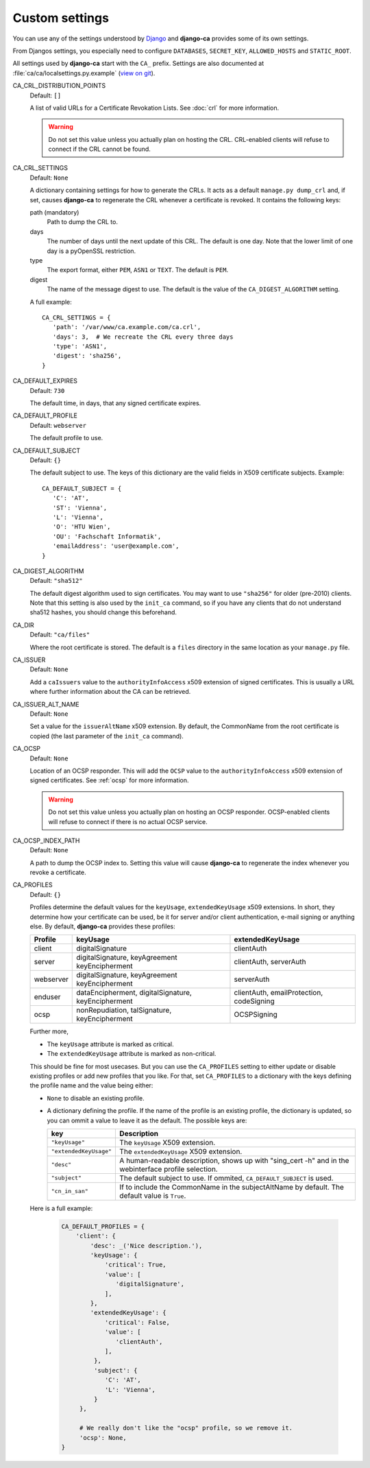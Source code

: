 Custom settings
===============

You can use any of the settings understood by `Django
<https://docs.djangoproject.com/en/dev/ref/settings/>`_ and **django-ca**
provides some of its own settings.

From Djangos settings, you especially need to configure ``DATABASES``,
``SECRET_KEY``, ``ALLOWED_HOSTS`` and ``STATIC_ROOT``.

All settings used by **django-ca** start with the ``CA_`` prefix. Settings are
also documented at :file:`ca/ca/localsettings.py.example`
(`view on git
<https://github.com/mathiasertl/django-ca/blob/master/ca/ca/localsettings.py.example>`_).

CA_CRL_DISTRIBUTION_POINTS
   Default: ``[]``

   A list of valid URLs for a Certificate Revokation Lists. See :doc:`crl` for
   more information.

   .. WARNING:: Do not set this value unless you actually plan on hosting the
      CRL. CRL-enabled clients will refuse to connect if the CRL cannot be found.

CA_CRL_SETTINGS
   Default: ``None``

   A dictionary containing settings for how to generate the CRLs. It acts as a
   default ``manage.py dump_crl`` and, if set, causes **django-ca** to
   regenerate the CRL whenever a certificate is revoked. It contains the
   following keys:

   path (mandatory)
      Path to dump the CRL to.
   days
      The number of days until the next update of this CRL. The default is one
      day. Note that the lower limit of one day is a pyOpenSSL restriction.
   type
      The export format, either ``PEM``, ``ASN1`` or ``TEXT``. The default is
      ``PEM``.
   digest
      The name of the message digest to use. The default is the value of the
      ``CA_DIGEST_ALGORITHM`` setting.

   A full example::

      CA_CRL_SETTINGS = {
         'path': '/var/www/ca.example.com/ca.crl',
         'days': 3,  # We recreate the CRL every three days
         'type': 'ASN1',
         'digest': 'sha256',
      }

CA_DEFAULT_EXPIRES
   Default: ``730``

   The default time, in days, that any signed certificate expires.

CA_DEFAULT_PROFILE
   Default: ``webserver``

   The default profile to use.

CA_DEFAULT_SUBJECT
   Default: ``{}``

   The default subject to use. The keys of this dictionary are the valid fields
   in X509 certificate subjects. Example::

      CA_DEFAULT_SUBJECT = {
         'C': 'AT',
         'ST': 'Vienna',
         'L': 'Vienna',
         'O': 'HTU Wien',
         'OU': 'Fachschaft Informatik',
         'emailAddress': 'user@example.com',
      }

CA_DIGEST_ALGORITHM
   Default: ``"sha512"``

   The default digest algorithm used to sign certificates. You may want to use
   ``"sha256"`` for older (pre-2010) clients. Note that this setting is also
   used by the ``init_ca`` command, so if you have any clients that do not
   understand sha512 hashes, you should change this beforehand.

CA_DIR
   Default: ``"ca/files"``

   Where the root certificate is stored. The default is a ``files`` directory
   in the same location as your ``manage.py`` file.

CA_ISSUER
   Default: ``None``

   Add a ``caIssuers`` value to the ``authorityInfoAccess`` x509 extension of
   signed certificates. This is usually a URL where further information about
   the CA can be retrieved.

CA_ISSUER_ALT_NAME
   Default: ``None``

   Set a value for the ``issuerAltName`` x509 extension. By default, the
   CommonName from the root certificate is copied (the last parameter of the
   ``init_ca`` command).

CA_OCSP
   Default: ``None``

   Location of an OCSP responder. This will add the ``OCSP`` value to the
   ``authorityInfoAccess`` x509 extension of signed certificates. See
   :ref:`ocsp` for more information.

   .. WARNING:: Do not set this value unless you actually plan on hosting an
      OCSP responder. OCSP-enabled clients will refuse to connect if there is
      no actual OCSP service.

CA_OCSP_INDEX_PATH
   Default: ``None``

   A path to dump the OCSP index to. Setting this value will cause
   **django-ca** to regenerate the index whenever you revoke a certificate.

CA_PROFILES
   Default: ``{}``

   Profiles determine the default values for the ``keyUsage``, ``extendedKeyUsage`` x509
   extensions. In short, they determine how your certificate can be used, be it for server and/or
   client authentication, e-mail signing or anything else. By default, **django-ca** provides these
   profiles:

   =========== ======================================== =======================
   Profile     keyUsage                                 extendedKeyUsage
   =========== ======================================== =======================
   client      digitalSignature                         clientAuth
   server      digitalSignature, keyAgreement           clientAuth, serverAuth
               keyEncipherment
   webserver   digitalSignature, keyAgreement           serverAuth
               keyEncipherment
   enduser     dataEncipherment, digitalSignature,      clientAuth,
               keyEncipherment                          emailProtection,
                                                        codeSigning
   ocsp        nonRepudiation, talSignature,            OCSPSigning
               keyEncipherment
   =========== ======================================== =======================

   Further more,

   * The ``keyUsage`` attribute is marked as critical.
   * The ``extendedKeyUsage`` attribute is marked as non-critical.

   This should be fine for most usecases. But you can use the ``CA_PROFILES``
   setting to either update or disable existing profiles or add new profiles
   that you like. For that, set ``CA_PROFILES`` to a dictionary with the keys
   defining the profile name and the value being either:

   * ``None`` to disable an existing profile.
   * A dictionary defining the profile. If the name of the profile is an
     existing profile, the dictionary is updated, so you can ommit a value to
     leave it as the default. The possible keys are:

     ====================== ======================================================================
     key                    Description
     ====================== ======================================================================
     ``"keyUsage"``         The ``keyUsage`` X509 extension.
     ``"extendedKeyUsage"`` The ``extendedKeyUsage`` X509 extension.
     ``"desc"``             A human-readable description, shows up with "sing_cert -h" and in the
                            webinterface profile selection.
     ``"subject"``          The default subject to use. If ommited, ``CA_DEFAULT_SUBJECT`` is
                            used.
     ``"cn_in_san"``        If to include the CommonName in the subjectAltName by default. The
                            default value is ``True``.
     ====================== ======================================================================

   Here is a full example:

     .. code-block:: python

         CA_DEFAULT_PROFILES = {
             'client': {
                 'desc': _('Nice description.'),
                 'keyUsage': {
                     'critical': True,
                     'value': [
                        'digitalSignature',
                     ],
                 },
                 'extendedKeyUsage': {
                     'critical': False,
                     'value': [
                        'clientAuth',
                     ],
                  },
                  'subject': {
                     'C': 'AT',
                     'L': 'Vienna',
                  }
              },

              # We really don't like the "ocsp" profile, so we remove it.
              'ocsp': None,
         }
